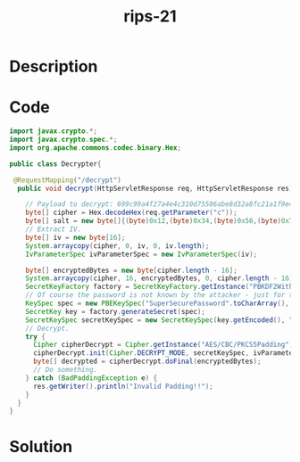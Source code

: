 :PROPERTIES:
:ID:        7511625d-9a04-48ec-ae9f-e193950f97e8
:ROAM_REFS: https://blog.tracesec.xyz/2020/01/05/JavaSecCalendar2019-Writeup/
:END:
#+title: rips-21
#+filetags: :vcdb:java:nosolution:

* Description

* Code
#+begin_src java
import javax.crypto.*;
import javax.crypto.spec.*;
import org.apache.commons.codec.binary.Hex;

public class Decrypter{

 @RequestMapping("/decrypt")
  public void decrypt(HttpServletResponse req, HttpServletResponse res) throws IOException, NoSuchAlgorithmException, InvalidAlgorithmParameterException, InvalidKeyException, IllegalBlockSizeException, NoSuchPaddingException, DecoderException, InvalidKeySpecException {

    // Payload to decrypt: 699c99a4f27a4e4c310d75586abe8d32a8fc21a1f9e400f22b1fec7b415de5a4
    byte[] cipher = Hex.decodeHex(req.getParameter("c"));
    byte[] salt = new byte[]{(byte)0x12,(byte)0x34,(byte)0x56,(byte)0x78,(byte)0x9a,(byte)0xbc,(byte)0xde};
    // Extract IV.
    byte[] iv = new byte[16];
    System.arraycopy(cipher, 0, iv, 0, iv.length);
    IvParameterSpec ivParameterSpec = new IvParameterSpec(iv);

    byte[] encryptedBytes = new byte[cipher.length - 16];
    System.arraycopy(cipher, 16, encryptedBytes, 0, cipher.length - 16);
    SecretKeyFactory factory = SecretKeyFactory.getInstance("PBKDF2WithHmacSHA256");
    // Of course the password is not known by the attacker - just for testing purposes
    KeySpec spec = new PBEKeySpec("SuperSecurePassword".toCharArray(), salt, 65536, 128);
    SecretKey key = factory.generateSecret(spec);
    SecretKeySpec secretKeySpec = new SecretKeySpec(key.getEncoded(), "AES");
    // Decrypt.
    try {
      Cipher cipherDecrypt = Cipher.getInstance("AES/CBC/PKCS5Padding");
      cipherDecrypt.init(Cipher.DECRYPT_MODE, secretKeySpec, ivParameterSpec);
      byte[] decrypted = cipherDecrypt.doFinal(encryptedBytes);
      // Do something.
    } catch (BadPaddingException e) {
      res.getWriter().println("Invalid Padding!!");
    }
  }
}

#+end_src

* Solution
#+begin_src java

#+end_src
